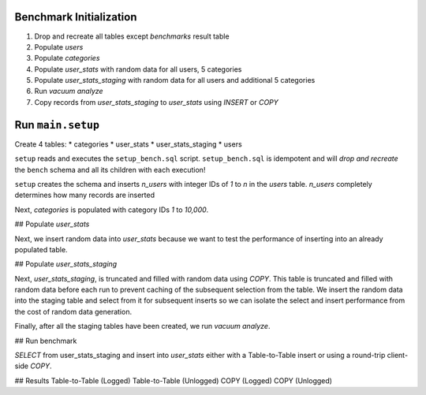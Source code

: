 
------------------------
Benchmark Initialization
------------------------

#. Drop and recreate all tables except `benchmarks` result table
#. Populate `users`
#. Populate `categories`
#. Populate `user_stats` with random data for all users, 5 categories
#. Populate `user_stats_staging` with random data for all users and additional
   5 categories
#. Run `vacuum analyze`
#. Copy records from `user_stats_staging` to `user_stats` using `INSERT` or
   `COPY`

------------------
Run ``main.setup``
------------------

Create 4 tables:
* categories
* user_stats
* user_stats_staging
* users

``setup`` reads and executes the ``setup_bench.sql`` script. ``setup_bench.sql`` is
idempotent and will *drop and recreate* the ``bench`` schema and all its
children with each execution!

``setup`` creates the schema and inserts `n_users` with integer IDs of
`1` to `n` in the `users` table. `n_users` completely determines how
many records are inserted

Next, `categories` is populated with category IDs `1` to `10,000`.

## Populate `user_stats`

Next, we insert random data into `user_stats` because we want to test
the performance of inserting into an already populated table.

## Populate `user_stats_staging`

Next, `user_stats_staging`, is truncated and filled with random data using
`COPY`. This
table is truncated and filled with random data before each run to prevent
caching of the subsequent selection from the table. We insert the random
data into the staging table and select from it for subsequent inserts so
we can isolate the select and insert performance from the cost of random
data generation.

Finally, after all the staging tables have been created, we run
`vacuum analyze`.

## Run benchmark

`SELECT` from user_stats_staging and insert into `user_stats` either
with a Table-to-Table insert or using a round-trip client-side `COPY`.

## Results
Table-to-Table (Logged)
Table-to-Table (Unlogged)
COPY (Logged)
COPY (Unlogged)
